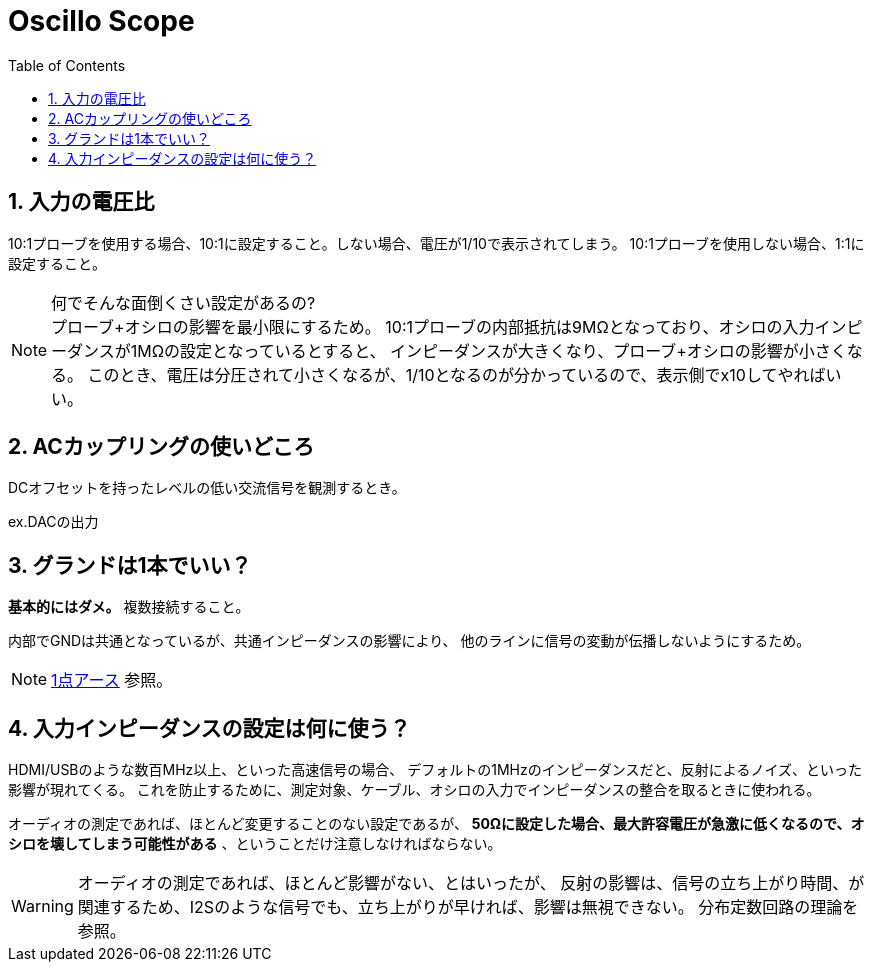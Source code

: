 Oscillo Scope
=============
:Author Initials:
:toc:
:icons:
:numbered:
:website: http://asciidoc.org/

== 入力の電圧比

10:1プローブを使用する場合、10:1に設定すること。しない場合、電圧が1/10で表示されてしまう。
10:1プローブを使用しない場合、1:1に設定すること。

.何でそんな面倒くさい設定があるの?
[NOTE]
プローブ+オシロの影響を最小限にするため。
10:1プローブの内部抵抗は9MΩとなっており、オシロの入力インピーダンスが1MΩの設定となっているとすると、
インピーダンスが大きくなり、プローブ+オシロの影響が小さくなる。
このとき、電圧は分圧されて小さくなるが、1/10となるのが分かっているので、表示側でx10してやればいい。



== ACカップリングの使いどころ

DCオフセットを持ったレベルの低い交流信号を観測するとき。

ex.DACの出力

== グランドは1本でいい？

[blue]*基本的にはダメ。* 複数接続すること。

内部でGNDは共通となっているが、共通インピーダンスの影響により、
他のラインに信号の変動が伝播しないようにするため。

[NOTE]
https://www.google.co.jp/search?q=%E4%B8%80%E7%82%B9%E3%82%B0%E3%83%A9%E3%83%B3%E3%83%89&ie=utf-8&oe=utf-8&hl=ja#hl=ja&q=%E4%B8%80%E7%82%B9%E3%82%A2%E3%83%BC%E3%82%B9[1点アース]
参照。

== 入力インピーダンスの設定は何に使う？

HDMI/USBのような数百MHz以上、といった高速信号の場合、
デフォルトの1MHzのインピーダンスだと、反射によるノイズ、といった影響が現れてくる。
これを防止するために、測定対象、ケーブル、オシロの入力でインピーダンスの整合を取るときに使われる。

オーディオの測定であれば、ほとんど変更することのない設定であるが、
*50Ωに設定した場合、最大許容電圧が急激に低くなるので、オシロを壊してしまう可能性がある* 、ということだけ注意しなければならない。


[WARNING]
オーディオの測定であれば、ほとんど影響がない、とはいったが、
反射の影響は、信号の立ち上がり時間、が関連するため、I2Sのような信号でも、立ち上がりが早ければ、影響は無視できない。
分布定数回路の理論を参照。

////
----
brew install ruby
----

== Level1-3

Level1-3

image::./images/scilab_plot_exsample_original.png[image]

== CheatSheet

http://powerman.name/doc/asciidoc[cheatsheet]

.table1
[cols="1,1,1",options="header",width="50%"]
|==================================
 |      | col1 | col1
 | row1 | col1 | col2
 | row2 | col1 | col2
|==================================
////

